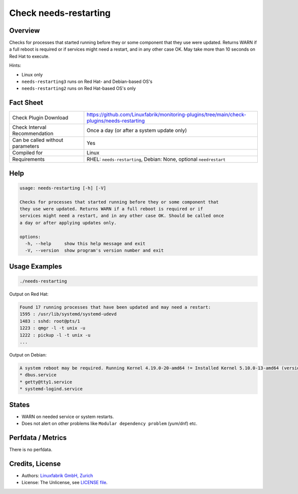 Check needs-restarting
======================

Overview
--------

Checks for processes that started running before they or some component that they use were updated. Returns WARN if a full reboot is required or if services might need a restart, and in any other case OK. May take more than 10 seconds on Red Hat to execute.

Hints:

* Linux only
* ``needs-restarting3`` runs on Red Hat- and Debian-based OS's
* ``needs-restarting2`` runs on Red Hat-based OS's only


Fact Sheet
----------

.. csv-table::
    :widths: 30, 70
    
    "Check Plugin Download",                "https://github.com/Linuxfabrik/monitoring-plugins/tree/main/check-plugins/needs-restarting"
    "Check Interval Recommendation",        "Once a day (or after a system update only)"
    "Can be called without parameters",     "Yes"
    "Compiled for",                         "Linux"
    "Requirements",                         "RHEL: ``needs-restarting``, Debian: None, optional ``needrestart``"


Help
----

.. code-block:: text

    usage: needs-restarting [-h] [-V]

    Checks for processes that started running before they or some component that
    they use were updated. Returns WARN if a full reboot is required or if
    services might need a restart, and in any other case OK. Should be called once
    a day or after applying updates only.

    options:
      -h, --help     show this help message and exit
      -V, --version  show program's version number and exit


Usage Examples
--------------

.. code-block:: bash

    ./needs-restarting
    
Output on Red Hat:

.. code-block:: text

    Found 17 running processes that have been updated and may need a restart:
    1595 : /usr/lib/systemd/systemd-udevd
    1483 : sshd: root@pts/1
    1223 : qmgr -l -t unix -u
    1222 : pickup -l -t unix -u
    ...

Output on Debian:

.. code-block:: text

    A system reboot may be required. Running Kernel 4.19.0-20-amd64 != Installed Kernel 5.10.0-13-amd64 (version upgrade pending). Found 3 running processes that have been updated and may need a restart:
    * dbus.service
    * getty@tty1.service
    * systemd-logind.service


States
------

* WARN on needed service or system restarts.
* Does not alert on other problems like ``Modular dependency problem`` (yum/dnf) etc.


Perfdata / Metrics
------------------

There is no perfdata.


Credits, License
----------------

* Authors: `Linuxfabrik GmbH, Zurich <https://www.linuxfabrik.ch>`_
* License: The Unlicense, see `LICENSE file <https://unlicense.org/>`_.
